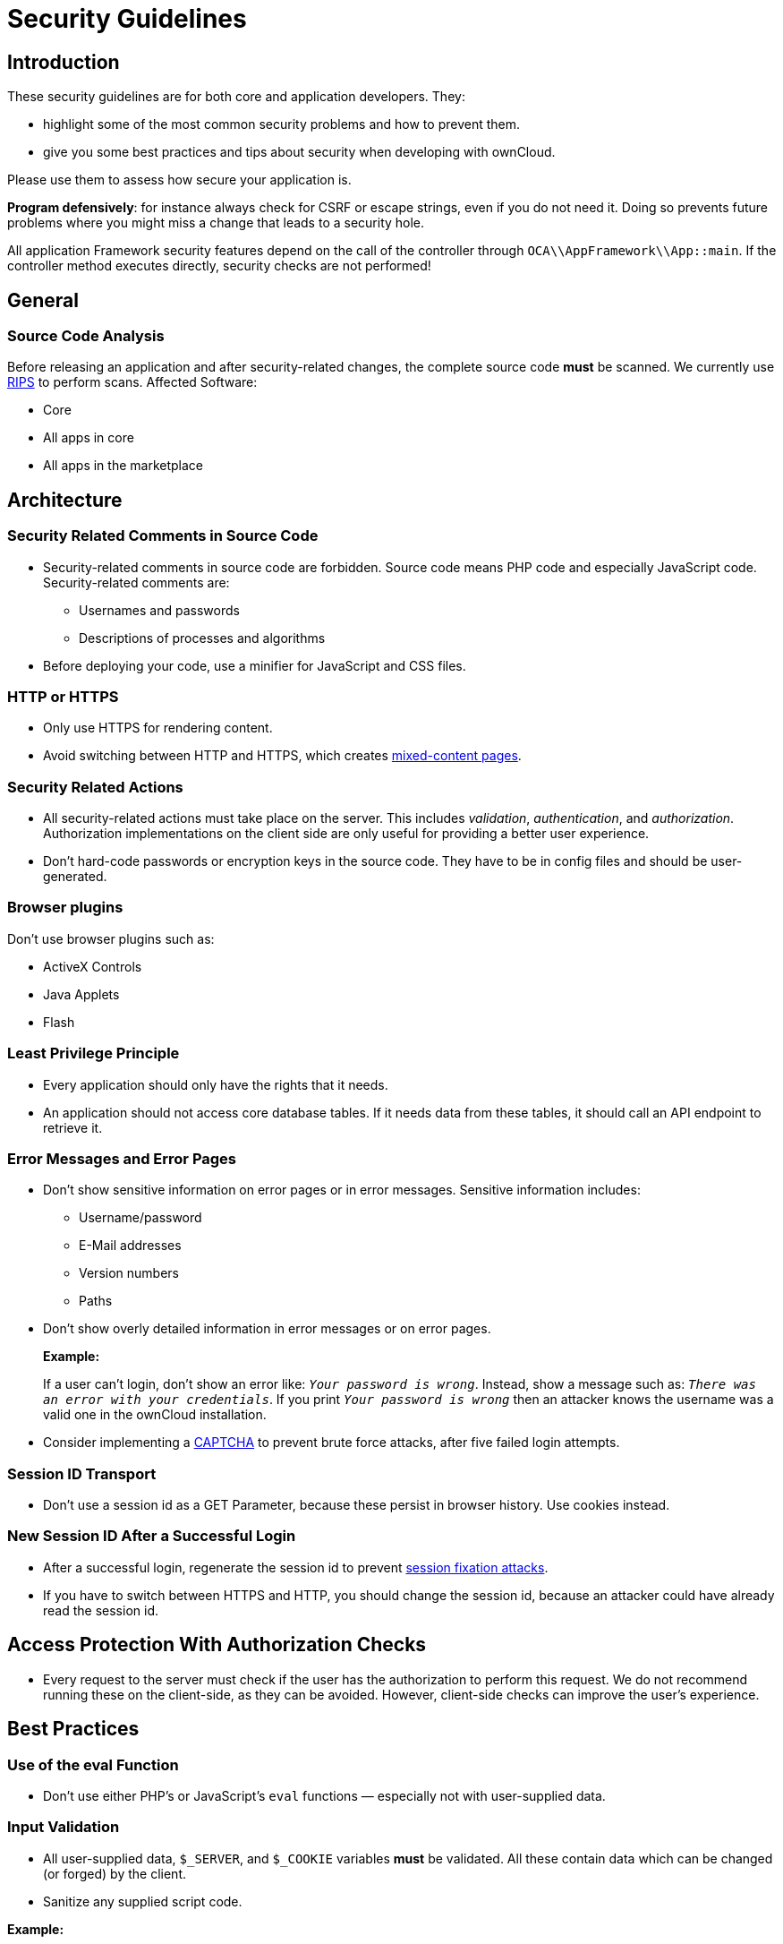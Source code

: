= Security Guidelines
:xss-link: https://www.owasp.org/index.php/Cross-site_Scripting_(XSS) 

[[introduction]]
== Introduction

These security guidelines are for both core and application developers.
They:

* highlight some of the most common security problems and how to prevent
them.
* give you some best practices and tips about security when developing
with ownCloud.

Please use them to assess how secure your application is.

*Program defensively*: for instance always check for CSRF or escape
strings, even if you do not need it. Doing so prevents future problems
where you might miss a change that leads to a security hole.

All application Framework security features depend on the call of the
controller through `OCA\\AppFramework\\App::main`. If the controller
method executes directly, security checks are not performed!

[[general]]
== General

[[source-code-analysis]]
=== Source Code Analysis

Before releasing an application and after security-related changes, the
complete source code *must* be scanned. We currently use
link:http://rips-scanner.sourceforge.net/[RIPS] to perform scans. Affected
Software:

* Core
* All apps in core
* All apps in the marketplace

[[architecture]]
== Architecture

[[security-related-comments-in-source-code]]
=== Security Related Comments in Source Code

* Security-related comments in source code are forbidden. Source code
means PHP code and especially JavaScript code. Security-related comments
are:
** Usernames and passwords
** Descriptions of processes and algorithms
* Before deploying your code,
use a minifier for JavaScript and CSS files.

[[http-or-https]]
=== HTTP or HTTPS

* Only use HTTPS for rendering content.
* Avoid switching between HTTP and HTTPS, which creates
link:https://developer.mozilla.org/en-US/docs/Web/Security/Mixed_content[mixed-content
pages].

[[security-related-actions]]
=== Security Related Actions

* All security-related actions must take place on the server. This
includes _validation_, _authentication_, and _authorization_.
Authorization implementations on the client side are only useful for
providing a better user experience.
* Don’t hard-code passwords or encryption keys in the source code. They
have to be in config files and should be user-generated.

[[browser-plugins]]
=== Browser plugins

Don’t use browser plugins such as:

* ActiveX Controls
* Java Applets
* Flash

[[least-privilege-principle]]
=== Least Privilege Principle

* Every application should only have the rights that it needs.
* An application should not access core database tables. If it needs
data from these tables, it should call an API endpoint to retrieve it.

[[error-messages-and-error-pages]]
=== Error Messages and Error Pages

* Don’t show sensitive information on error pages or in error messages.
Sensitive information includes:
** Username/password
** E-Mail addresses
** Version numbers
** Paths
* Don’t show overly detailed information in error messages or on error
pages.
+
*Example:*
+
If a user can’t login, don’t show an error like: `__Your password is
wrong__`. Instead, show a message such as: `__There was an error with
your credentials__`. If you print `__Your password is wrong__` then
an attacker knows the username was a valid one in the ownCloud
installation.
* Consider implementing a link:https://en.wikipedia.org/wiki/CAPTCHA[CAPTCHA]
to prevent brute force attacks, after five failed login attempts.

[[session-id-transport]]
=== Session ID Transport

* Don’t use a session id as a GET Parameter, because these persist in
browser history. Use cookies instead.

[[new-session-id-after-a-successful-login]]
=== New Session ID After a Successful Login

* After a successful login, regenerate the session id to prevent
link:https://www.owasp.org/index.php/Session_fixation[session fixation attacks].
* If you have to switch between HTTPS and HTTP, you should change the
session id, because an attacker could have already read the session id.

[[access-protection-with-authorization-checks]]
== Access Protection With Authorization Checks

* Every request to the server must check if the user has the
authorization to perform this request. We do not recommend running these
on the client-side, as they can be avoided. However, client-side checks
can improve the user’s experience.

[[best-practices]]
== Best Practices

[[use-of-the-eval-function]]
=== Use of the eval Function

* Don’t use either PHP’s or JavaScript’s `eval` functions — especially
not with user-supplied data.

[[input-validation]]
=== Input Validation

* All user-supplied data, `$_SERVER`, and `$_COOKIE` variables *must* be
validated. All these contain data which can be changed (or forged) by
the client.
* Sanitize any supplied script code.

*Example:*

If you expect to receive an integer id as a GET parameter, then always
explicitly cast it into an integer using the cast operator `(int)`,
because all `$_REQUEST` parameters are strings. However, if you expect
text as a parameter, use
link:http://php.net/manual/en/function.htmlspecialchars.php[PHP’s htmlspecialchars function] with 
`ENT_QUOTES` or `strip_tags` to prevent {xss-link}[Cross-site Scripting (XSS) attacks].

[source,php]
----
<?php

$neu = htmlspecialchars("<a href='test'>Test</a>", ENT_QUOTES);
echo $neu; // &lt;a href=&#039;test&#039;&gt;Test&lt;/a&gt;
----

[source,php]
----
<?php

$text = '<p>Test-Absatz.</p><!-- Kommentar --> <a href="#fragment">Anderer Text</a>';
echo strip_tags($text);
echo "\n";
----

*Output:*

[source,console]
----
Test-Absatz. Anderer Text
<p>Test-Absatz.</p> <a href="#fragment">Anderer Text</a>
----

Do the validation *before* all other actions.

[[path-traversal-and-path-manipulation]]
=== Path Traversal and Path Manipulation

* Don’t use user-supplied data to build path names, if you need to
access the file system. You have to check the input parameters for null
bytes (`\0`), the links to the current and parent directory on
UNIX/Linux filesystems (`.` and `..`), and empty strings.

[[prevent-command-injection]]
=== Prevent Command Injection

* Use link:http://php.net/manual/en/function.escapeshellarg.php[PHP’s escapeshellarg() function], if your input parameters are arguments for
link:http://php.net/manual/en/function.exec.php[exec()],
link:http://php.net/manual/en/function.popen.php[popen()],
link:http://php.net/manual/en/function.system.php[system()], or the backtick (```) operator.
+
[source,php]
----
<?php

system('ls '.escapeshellarg($dir));
----
* If you do not know how many arguments your application receives, then
use the PHP function
link:http://php.net/manual/en/function.escapeshellcmd.php[escapeshellcmd()]
to escape the whole command.
+
[source,php]
----
<?php
$command = './configure '.$_POST['configure_options'];

$escaped_command = escapeshellcmd($command);

system($escaped_command);
----

[[output-escaping]]
=== Output Escaping

* All input parameters printed out in the response should be escaped.
* Do not use `print_unescaped()` in ownCloud templates, use `p()`
instead.
* Use `$jQuery.text()`, if you have to output text in JavaScript .
* Use `$jQuery.html()`, if you want to output HTML, . A better option is
to use a tool like link:http://htmlpurifier.org[HTMLPurifier].

[[high-sensitive-information-in-get-request]]
=== High Sensitive Information in GET Request

* You should not use sensitive information, like passwords or usernames,
in unprotected requests.
* All requests containing sensitive information should be protected with HTTPS.

[[prevent-http-header-injection-http-response-splitting]]
=== Prevent HTTP-Header-Injection (HTTP Response Splitting)


* To prevent
link:https://www.owasp.org/index.php/HTTP_Response_Splitting[HTTP Response Splitting], 
check all request variables for `%0d` (CR) and `%0a` (LF),
if they are parameters provided to
link: http://php.net/manual/en/function.header.php[PHP’s header() function].
This is because an attacker can deface your website, such as redirect
the request to a phishing site or executing an XSS attack, by performing
header manipulation.

[[changes-on-the-document-object-model-dom]]
=== Changes on the Document Object Model (DOM)


Don’t use unvalidated user input, if your code changes the DOM.

You should never trust user input.

[[prevent-sql-injection]]
=== Prevent SQL-Injection

* Use the escape functions for your database to prevent
link:https://www.owasp.org/index.php/SQL_Injection[SQL Injection attacks], if
you have to pass parameters to a SQL query. In ownCloud you must use the
link:https://github.com/owncloud/core/blob/master/lib/private/DB/QueryBuilder/QueryBuilder.php[QueryBuilder].

[[data-storage]]
== Data Storage

[[persistent-storages-on-client-side]]
=== Persistent Storages on Client Side

* Don’t save highly sensitive data in persistent storage on the client
side. Persistent data storage includes:
** link:http://www.allaboutcookies.org/cookies/cookies-the-same.html[Persistent HTTP cookies]
** link:http://www.popularmechanics.com/technology/security/how-to/a6134/what-are-flash-cookies-and-how-can-you-stop-them/[Flash cookies]
** link:https://developer.mozilla.org/en-US/docs/Web/API/Web_Storage_API[HTML5 Web-Storage]
** link:https://developer.mozilla.org/en-US/docs/Web/API/IndexedDB_API[HTML5 Index DB]

[[release-all-resources-in-case-of-an-error]]
=== Release all Resources in Case of an Error

* All resources, such as database and file locks, must be released when
errors occur. Doing so prevents the server from being subject to
link:https://en.wikipedia.org/wiki/Denial-of-service_attack[denial-of-service (DOS) attacks].

[[cryptography]]
== Cryptography

[[symmetric-encryption-methods]]
=== Symmetric Encryption Methods

* If you use symmetric encryption methods in your code, use the
following encryption types:
** AES with a key length of 256
** SERPENT with a key length of 256
* For block ciphers use the following modes:
** CFB (cipher feedback mode)
** CBC (cipher block chaining mode)

CFB mode requires an initialization vector (IV) to the respective cipher
function. Whereas in CBC mode, supplying one is optional. The IV must be
unique and must be the same when encrypting and decrypting. Use
link:http://php.net/manual/en/function.crypt.php[the PHP crypt library] with
link:http://mcrypt.sourceforge.net[libmcrypt] greater 2.4.x.

[[asymmetric-encryption-methods]]
=== Asymmetric Encryption Methods

* If you use asymmetric encryption methods, use RSA encryption with a
key length of 4096.

[[hash-algorithms]]
=== Hash Algorithms

* If you need a hash function in PHP, use the SHA512 hash algorithm.
* You can use link:http://php.net/manual/en/function.crypt.php[PHP’s crypt() function], but only with a strong salt.
* Don’t use _MD5_, _SHA1_ or _SHA256_. These types of algorithms are
designed to be very fast and efficient. However, with modern techniques
and computer equipment, it has become trivial to brute force the output
of these algorithms to discover the original input.

[[cookies]]
== Cookies

[[secure-flag]]
=== Secure Flag

* If you use HTTPS to protect requests, then use
link:https://developer.mozilla.org/en-US/docs/Web/HTTP/Headers/Set-Cookie[the
secure flag] for your cookies.

[[http-only]]
=== HTTP Only

* If you do not have to access your cookie content in JavaScript, then
set link:https://developer.mozilla.org/en-US/docs/Web/HTTP/Cookies[the HttpOnly flag] on every cookie.

[[path]]
=== Path

* If possible, set a path for a cookie. Doing so ensures that the cookie
is only valid for requests using the provided path.

[[passwords]]
== Passwords

The following chapter is not only for developers but also for admins and
end-users.

[[charset-of-passwords]]
=== Charset of Passwords

* The charset of a password should contain _characters_, _numbers_, and
_special characters_.
* Characters should be both upper and lowercase.

[[password-length]]
=== Password Length

* All passwords should have a minimum length of eight characters and
contain numbers and special characters. These requirements must be
validated by the application.

[[password-quality]]
=== Password Quality

* If the user can choose his password for the first time, the quality of
a password should be displayed graphically.

[[password-input]]
=== Password Input

* If a user can input his password into an input field, the input field
*must* be of type `password`.
* If an error occurs, don’t fill the password field automatically when
displaying an error message.

[[save-passwords]]
=== Save Passwords

* Don’t save passwords in clear text. Use a
link:https://crackstation.net/hashing-security.htm[salted hash]

[[default-and-initial-passwords]]
=== Default and Initial Passwords

* Avoid using both default and initial passwords. If you have to use
either, you have to make sure that the password is changed by the user
on the first call to the application.

[[user-interface]]
== User Interface

[[input-auto-completion]]
=== Input Auto-completion

* Auto-complete must be disabled for all input fields which receive
sensitive data. Sensitive data includes:
** Username
** Password
** Credit card information
** Banking information
* For text input fields use `autocomplete="off"` or use a dynamically
generated field name.
* For password fields use:
+
[source,html]
----
<input name="pass" type="password" autocomplete="new-password" />
----

[[attack-vectors]]
== Attack Vectors

[[auth-bypass-privilege-escalations]]
=== Auth bypass / Privilege escalations

Auth bypass/privilege escalations happen when users can perform
unauthorized actions. ownCloud offers three simple checks:

* *OCP\JSON::checkLoggedIn()*: Checks if the logged in user is logged in
* *OCP\JSON::checkAdminUser()*: Checks if the logged in user has admin
privileges
* *OCP\JSON::checkSubAdminUser()*: Checks if the logged in user has
group admin privileges

These checks are already automatically performed, by the application
framework, for each request. If they are not required, they have to be
_explicitly_ turned off by using annotations above your xref:app/fundamentals/controllers.adoc[controller method]. Additionally, always check /if the user has the right to perform that action.

[[clickjacking]]
=== Clickjacking

link:http://en.wikipedia.org/wiki/Clickjacking[Clickjacking] tricks the user
to click into an invisible iframe to perform an arbitrary action (e.g.,
deleting a user account).

To prevent such attacks ownCloud sends the X-Frame-Options header to all
template responses. Don’t remove this header unless you need to!

This functionality is built into ownCloud when
xref:developer_manual:app/templates.adoc[ownCloud templates] or
link:https://twig.symfony.com/[Twig Templates] are used.

[[code-executions-file-inclusions]]
=== Code executions / File inclusions

Code execution means that an attacker can include an arbitrary PHP file.
This PHP file runs with all the privileges granted to the normal
application and can do an enormous amount of damage. Code executions and
file inclusions can be easily prevented by never allowing user-input to
run through the following functions:

* *include()*
* *require()*
* *require_once()*
* *eval()*
* *fopen()*

*Never* allow the user to upload files into a folder which is reachable
from the URL!

*DON’T*

[source,php]
----
<?php
require("/includes/" . $_GET['file']);
----

If you have to pass user input to a potentially dangerous function,
double check to be sure that there is no other option available. If
there is no other option, sanitize every user parameter and ask people
to audit your sanitize functions.

[[cross-site-request-forgery]]
=== Cross Site Request Forgery (CSRF)

Using link:http://en.wikipedia.org/wiki/Cross-site_request_forgery[CSRF] one
can trick a user into executing a request that he did not want to make.
Thus every POST and GET request needs to be protected against it. The
only places where no CSRF checks are needed are in the main template,
which is rendering the application, or in externally callable
interfaces.

Submitting a form is also a POST/GET request!

To prevent CSRF in an app, be sure to call the following method at the
top of all your files:

[source,php]
----
<?php
OCP\JSON::callCheck();
----

If you are using the application Framework, every controller method is automatically checked for CSRF unless you explicitly exclude it by setting the `@NoCSRFRequired` annotation before xref:app/fundamentals/controllers.adoc[the controller method].

[[cross-site-scripting]]
=== Cross Site Scripting (XSS)

link:http://en.wikipedia.org/wiki/Cross-site_scripting[Cross-site scripting]
happens when user input is passed directly to templates. A potential
attacker might be able to inject HTML or JavaScript into the page to
steal the user’s session, log keyboard entries, or perform DDOS attacks
on other websites and other malicious actions.

Despite the fact that ownCloud uses Content-Security-Policy to prevent
the execution of inline JavaScript code developers are still required to
prevent XSS. CSP is another layer of defense that is not implemented in
all web browsers.

To prevent XSS vulnerabilities in your application, you have to sanitize
both the templates _and_ all JavaScript scripts which perform DOM
manipulation.

[[templates]]
=== Templates

Let’s assume you use the following example in your application:

[source,php]
----
<?php
echo $_GET['username'];
----

An attacker might now easily send the user a link to
`app.php?username=<script src="attacker.tld"></script>`, to take control
of the user account. The same problem occurs when outputting content
from the database, or any other location that is writable by users.
Another attack vector that is often overlooked is XSS vulnerabilities in
`href` attributes. HTML allows for executing JavaScript in `href`
attributes like this:

....
<a href="javascript:alert('xss')">
....

To prevent XSS in your app, never use `echo`, `print()` or `<\%=`, use
`p()` instead. Doing so sanitizes input. Also *validate URLs to start
with the expected protocol* (starts with `http` for instance)!

Should you ever need to print something unescaped, double check if it is
necessary. If there is no other way (e.g., when including sub-templates)
use print_unescaped with care.

[[javascript]]
=== JavaScript

Avoid manipulating HTML directly via JavaScript. Doing so often leads to
XSS vulnerabilities since people often forget to sanitize variables. For
example:

[source,js]
----
var html = '<li>' + username + '</li>"';
----

If you want to use JavaScript for something like this use escapeHTML to
sanitize the variables:

[source,js]
----
var html = '<li>' + escapeHTML(username) + '</li>';
----

An even better way to make your application safer is to use the jQuery
built-in function *$.text()*, instead of *$.html()*.

*DON’T*

[source,js]
----
messageTd.html(username);
----

*DO*

[source,js]
----
messageTd.text(username);
----

It may also be wise to choose a proper JavaScript framework, like
AngularJS, which automatically handles JavaScript escaping for you.

[[directory-traversal]]
=== Directory Traversal

Very often, developers forget about sanitizing the file path (such as
removing all `\\` and `/`). Doing so allows an attacker to traverse
through directories on the server and opens several potential attack
vendors, which include _privilege escalations_, _code executions_, and
_file disclosures_.

*DON’T*

[source,php]
----
<?php
$username = OC_User::getUser();
fopen("/data/" . $username . "/" . $_GET['file'] . ".txt");
----

*DO*

[source,php]
----
<?php
$username = OC_User::getUser();
$file = str_replace(array('/', '\\'), `,  $_GET['file']);
fopen("/data/" . $username . "/" . $file . ".txt");
----

PHP also interprets the backslash (\) in paths, don’t forget to replace
it too!

[[shell-injection]]
=== Shell Injection

link:http://en.wikipedia.org/wiki/Code_injection#Shell_injection[Shell
Injection] occurs if PHP code executes shell commands (e.g., running a
latex compiler). Before doing this, check if there is a PHP library that
already provides the needed functionality. If you really need to execute
a command be aware that you have to escape every user parameter passed
to one of these functions:

* *exec()*
* *shell_exec()*
* *passthru()*
* *proc_open()*
* *system()*
* *popen()*

Please require/request additional programmers to audit your escape
function.

Without escaping the user input, this allows an attacker to execute
arbitrary shell commands on your server. PHP offers the following
functions to escape user input:

* *escapeshellarg()*: Escape a string to be used as a shell argument
* *escapeshellcmd()*: Escape shell metacharacters

*DON’T*

[source,php]
----
<?php
system('ls '.$_GET['dir']);
----

*DO*

[source,php]
----
<?php
system('ls '.escapeshellarg($_GET['dir']));
----

[[sensitive-data-exposure]]
=== Sensitive data exposure

Always store user data or configuration files in safe locations, e.g.,
*owncloud/data/* and not in the web root, where they are accessible by
anyone using a web browser.

[[sql-injection]]
=== SQL Injection

link:http://en.wikipedia.org/wiki/SQL_injection[SQL Injection] occurs when
SQL query strings are concatenated with variables. To prevent this,
always use prepared queries:

[source,php]
----
<?php
$sql = 'SELECT * FROM `users` WHERE `id` = ?';
$query = \OCP\DB::prepare($sql);
$params = array(1);
$result = $query->execute($params);
----

If the application Framework is used, write SQL queries like this in the
class that extends the Mapper:

[source,php]
----
<?php
// inside a child mapper class
$sql = 'SELECT * FROM `users` WHERE `id` = ?';
$params = array(1);
$result = $this->execute($sql, $params);
----

[[unvalidated-redirects]]
=== Unvalidated redirects

This is more of an annoyance than a critical security vulnerability
since it may be used for social engineering or phishing. Before
redirecting, always validate the URL if the requested URL is on the same
domain or is an allowed resource.

*DON’T*

[source,php]
----
<?php
header('Location:'. $_GET['redirectURL']);
----

*DO*

[source,php]
----
<?php
header('Location: https://example.com'. $_GET['redirectURL']);
----

[[getting-help]]
== Getting Help

If you need help to ensure that a function is secure, please ask on our
link:https://mailman.owncloud.org/mailman/listinfo/devel[mailing list] or in
IRC channel *#owncloud-dev* on *irc.freenode.net*.
